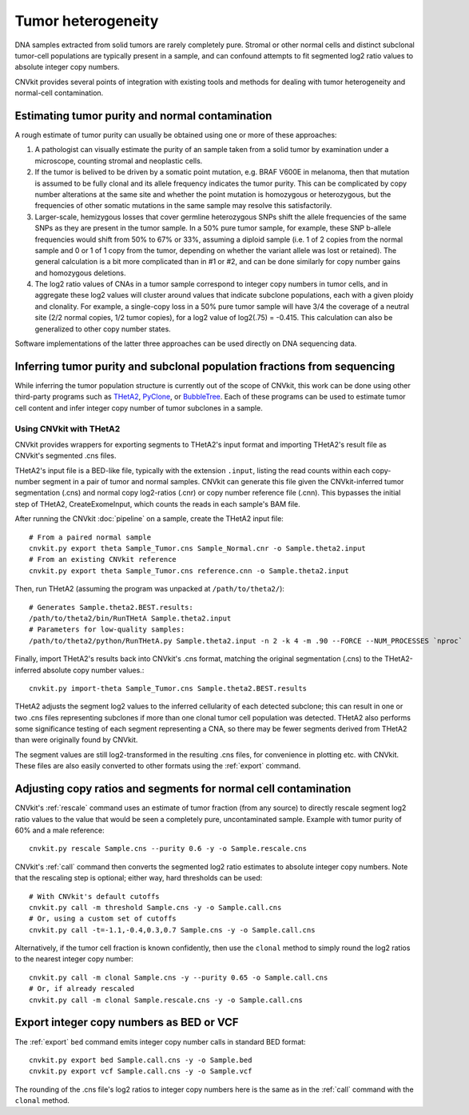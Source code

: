 Tumor heterogeneity
===================

DNA samples extracted from solid tumors are rarely completely pure. Stromal or
other normal cells and distinct subclonal tumor-cell populations are typically
present in a sample, and can confound attempts to fit segmented log2 ratio
values to absolute integer copy numbers.

CNVkit provides several points of integration with existing tools and methods
for dealing with tumor heterogeneity and normal-cell contamination.

Estimating tumor purity and normal contamination
------------------------------------------------

A rough estimate of tumor purity can usually be obtained using one or more of
these approaches:

1. A pathologist can visually estimate the purity of an sample taken from a
   solid tumor by examination under a microscope, counting stromal and
   neoplastic cells.
2. If the tumor is belived to be driven by a somatic point mutation, e.g. BRAF
   V600E in melanoma, then that mutation is assumed to be fully clonal and its
   allele frequency indicates the tumor purity. This can be complicated by copy
   number alterations at the same site and whether the point mutation is
   homozygous or heterozygous, but the frequencies of other somatic mutations in
   the same sample may resolve this satisfactorily.
3. Larger-scale, hemizygous losses that cover germline heterozygous SNPs shift
   the allele frequencies of the same SNPs as they are present in the tumor
   sample. In a 50% pure tumor sample, for example, these SNP b-allele
   frequencies would shift from 50% to 67% or 33%, assuming a diploid sample
   (i.e. 1 of 2 copies from the normal sample and 0 or 1 of 1 copy from the
   tumor, depending on whether the variant allele was lost or retained). The
   general calculation is a bit more complicated than in #1 or #2, and can be
   done similarly for copy number gains and homozygous deletions.
4. The log2 ratio values of CNAs in a tumor sample correspond to integer copy
   numbers in tumor cells, and in aggregate these log2 values will cluster
   around values that indicate subclone populations, each with a given ploidy
   and clonality. For example, a single-copy loss in a 50% pure tumor sample
   will have 3/4 the coverage of a neutral site (2/2 normal copies, 1/2 tumor
   copies), for a log2 value of log2(.75) = -0.415. This calculation can also be
   generalized to other copy number states.

Software implementations of the latter three approaches can be used directly on
DNA sequencing data.


Inferring tumor purity and subclonal population fractions from sequencing
-------------------------------------------------------------------------

While inferring the tumor population structure is currently out of the scope of
CNVkit, this work can be done using other third-party programs such as
`THetA2 <http://compbio.cs.brown.edu/projects/theta/>`_,
`PyClone <http://compbio.bccrc.ca/software/pyclone/>`_, or
`BubbleTree <https://www.bioconductor.org/packages/release/bioc/html/BubbleTree.html>`_.
Each of these programs can be used to estimate tumor cell content and infer
integer copy number of tumor subclones in a sample.


Using CNVkit with THetA2
````````````````````````

CNVkit provides wrappers for exporting segments to THetA2's input format and
importing THetA2's result file as CNVkit's segmented .cns files.

THetA2's input file is a BED-like file, typically with the extension ``.input``,
listing the read counts  within each copy-number segment in a pair of tumor and
normal samples.
CNVkit can generate this file given the CNVkit-inferred tumor segmentation
(.cns) and normal copy log2-ratios (.cnr) or copy number reference file (.cnn).
This bypasses the initial step of THetA2, CreateExomeInput, which counts the
reads in each sample's BAM file.

After running the CNVkit :doc:`pipeline` on a sample, create the THetA2 input file::

    # From a paired normal sample
    cnvkit.py export theta Sample_Tumor.cns Sample_Normal.cnr -o Sample.theta2.input
    # From an existing CNVkit reference
    cnvkit.py export theta Sample_Tumor.cns reference.cnn -o Sample.theta2.input

Then, run THetA2 (assuming the program was unpacked at ``/path/to/theta2/``)::

    # Generates Sample.theta2.BEST.results:
    /path/to/theta2/bin/RunTHetA Sample.theta2.input
    # Parameters for low-quality samples:
    /path/to/theta2/python/RunTHetA.py Sample.theta2.input -n 2 -k 4 -m .90 --FORCE --NUM_PROCESSES `nproc`

Finally, import THetA2's results back into CNVkit's .cns format, matching the
original segmentation (.cns) to the THetA2-inferred absolute copy number
values.::

    cnvkit.py import-theta Sample_Tumor.cns Sample.theta2.BEST.results

THetA2 adjusts the segment log2 values to the inferred cellularity of each
detected subclone; this can result in one or two .cns files representing
subclones if more than one clonal tumor cell population was detected. THetA2
also performs some significance testing of each segment representing a CNA, so
there may be fewer segments derived from THetA2 than were originally found by
CNVkit.

The segment values are still log2-transformed in the resulting .cns files, for
convenience in plotting etc. with CNVkit. These files are also easily converted
to other formats using the :ref:`export` command.



Adjusting copy ratios and segments for normal cell contamination
----------------------------------------------------------------

CNVkit's :ref:`rescale` command uses an estimate of tumor fraction (from
any source) to directly rescale segment log2 ratio values to the value that
would be seen a completely pure, uncontaminated sample. Example with tumor
purity of 60% and a male reference::

    cnvkit.py rescale Sample.cns --purity 0.6 -y -o Sample.rescale.cns

CNVkit's :ref:`call` command then converts the segmented log2 ratio estimates to
absolute integer copy numbers. Note that the rescaling step is optional; either
way, hard thresholds can be used::

    # With CNVkit's default cutoffs
    cnvkit.py call -m threshold Sample.cns -y -o Sample.call.cns
    # Or, using a custom set of cutoffs
    cnvkit.py call -t=-1.1,-0.4,0.3,0.7 Sample.cns -y -o Sample.call.cns

Alternatively, if the tumor cell fraction is known confidently, then use the
``clonal`` method to simply round the log2 ratios to the nearest integer copy
number::

    cnvkit.py call -m clonal Sample.cns -y --purity 0.65 -o Sample.call.cns
    # Or, if already rescaled
    cnvkit.py call -m clonal Sample.rescale.cns -y -o Sample.call.cns

Export integer copy numbers as BED or VCF
-----------------------------------------

The :ref:`export` ``bed`` command emits integer copy number calls in standard
BED format::

    cnvkit.py export bed Sample.call.cns -y -o Sample.bed
    cnvkit.py export vcf Sample.call.cns -y -o Sample.vcf

The rounding of the .cns file's log2 ratios to integer copy numbers here is the
same as in the :ref:`call` command with the ``clonal`` method.
